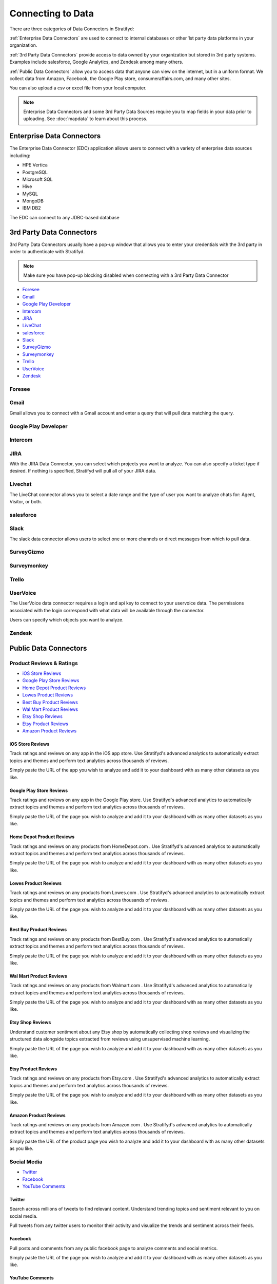.. _dataconnector:

Connecting to Data
==================


There are three categories of Data Connectors in Stratifyd:


:ref:`Enterprise Data Connectors` are used to connect to internal databases or other 1st party data platforms in your organization.


:ref:`3rd Party Data Connectors` provide access to data owned by your organization but stored in 3rd party systems.
Examples include salesforce, Google Analytics, and Zendesk among many others.


:ref:`Public Data Connectors` allow you to access data that anyone can view on the internet, but in a uniform format.
We collect data from Amazon, Facebook, the Google Play store, consumeraffairs.com, and many other sites.


You can also upload a csv or excel file from your local computer.

.. image:: csvorexcel.png


.. Note:: Enterprise Data Connectors and some 3rd Party Data Sources require you to map fields in your data prior to uploading. See :doc:`mapdata` to learn about this process.

.. _Enterprise Data Connectors:

Enterprise Data Connectors
^^^^^^^^^^^^^^^^^^^^^^^^^^^^^


The Enterprise Data Connector (EDC) application allows users to connect with a variety of enterprise data sources including:

+ HPE Vertica
+ PostgreSQL
+ Microsoft SQL
+ Hive
+ MySQL
+ MongoDB
+ IBM DB2

The EDC can connect to any JDBC-based database



.. _3rd Party Data Connectors:

3rd Party Data Connectors
^^^^^^^^^^^^^^^^^^^^^^^^^^^


3rd Party Data Connectors usually have a pop-up window that allows you to enter your credentials with the 3rd party in order to authenticate with Stratifyd.


.. Note:: Make sure you have pop-up blocking disabled when connecting with a 3rd Party Data Connector


- `Foresee`_
- `Gmail`_
- `Google Play Developer`_
- `Intercom`_
- `JIRA`_
- `LiveChat`_
- `salesforce`_
- `Slack`_
- `SurveyGizmo`_
- `Surveymonkey`_
- `Trello`_
- `UserVoice`_
- `Zendesk`_


Foresee
~~~~~~~~

.. image:: foresee.png



Gmail
~~~~~~

Gmail allows you to connect with a Gmail account and enter a query that will pull data matching the query.


.. image:: gmail.png



Google Play Developer
~~~~~~~~~~~~~~~~~~~~~~~~



Intercom
~~~~~~~~~~


JIRA
~~~~~~

.. image:: jira.png


With the JIRA Data Connector, you can select which projects you want to analyze. You can also specify a ticket type if desired. If nothing is specified, Stratifyd will pull all of your JIRA data.


Livechat
~~~~~~~~~~~

The LiveChat connector allows you to select a date range and the type of user you want to analyze chats for: Agent, Visitor, or both.


.. image:: livechat.png


salesforce
~~~~~~~~~~

.. image:: salesforce.png



Slack
~~~~~~~

The slack data connector allows users to select one or more channels or direct messages from which to pull data.


.. image:: slack.png


SurveyGizmo
~~~~~~~~~~~~~


Surveymonkey
~~~~~~~~~~~~~~

.. image:: surveymonkey.png



Trello
~~~~~~~



UserVoice
~~~~~~~~~~

The UserVoice data connector requires a login and api key to connect to your uservoice data. The permissions associated with the login correspond with what data will be available through the connector.


.. image:: uservoice.png


Users can specify which objects you want to analyze.



Zendesk
~~~~~~~~




.. _Public Data Connectors:

Public Data Connectors
^^^^^^^^^^^^^^^^^^^^^^^^


Product Reviews & Ratings
~~~~~~~~~~~~~~~~~~~~~~~~~~

+ `iOS Store Reviews`_
+ `Google Play Store Reviews`_
+ `Home Depot Product Reviews`_
+ `Lowes Product Reviews`_
+ `Best Buy Product Reviews`_
+ `Wal Mart Product Reviews`_
+ `Etsy Shop Reviews`_
+ `Etsy Product Reviews`_
+ `Amazon Product Reviews`_


iOS Store Reviews
---------------------------

Track ratings and reviews on any app in the iOS app store. Use Stratifyd's advanced analytics to automatically extract topics and themes and perform text analytics across thousands of reviews.

.. image:: iosstore.png

Simply paste the URL of the app you wish to analyze and add it to your dashboard with as many other datasets as you like.

Google Play Store Reviews
---------------------------

Track ratings and reviews on any app in the Google Play store. Use Stratifyd's advanced analytics to automatically extract topics and themes and perform text analytics across thousands of reviews.

.. image:: google-play.png

Simply paste the URL of the page you wish to analyze and add it to your dashboard with as many other datasets as you like.

Home Depot Product Reviews
---------------------------

Track ratings and reviews on any products from HomeDepot.com . Use Stratifyd's advanced analytics to automatically extract topics and themes and perform text analytics across thousands of reviews.

.. image:: homedepot.png

Simply paste the URL of the page you wish to analyze and add it to your dashboard with as many other datasets as you like.

Lowes Product Reviews
---------------------------

Track ratings and reviews on any products from Lowes.com . Use Stratifyd's advanced analytics to automatically extract topics and themes and perform text analytics across thousands of reviews.

.. image:: lowes.png

Simply paste the URL of the page you wish to analyze and add it to your dashboard with as many other datasets as you like.

Best Buy Product Reviews
---------------------------

Track ratings and reviews on any products from BestBuy.com . Use Stratifyd's advanced analytics to automatically extract topics and themes and perform text analytics across thousands of reviews.

.. image:: bestbuy.png

Simply paste the URL of the page you wish to analyze and add it to your dashboard with as many other datasets as you like.

Wal Mart Product Reviews
---------------------------

Track ratings and reviews on any products from Walmart.com . Use Stratifyd's advanced analytics to automatically extract topics and themes and perform text analytics across thousands of reviews.

.. image:: walmart.png

Simply paste the URL of the page you wish to analyze and add it to your dashboard with as many other datasets as you like.

Etsy Shop Reviews
---------------------------

Understand customer sentiment about any Etsy shop by automatically collecting shop reviews and visualizing the structured data alongside topics extracted from reviews using unsupervised machine learning.

.. image:: etsy-shop.png

Simply paste the URL of the page you wish to analyze and add it to your dashboard with as many other datasets as you like.

Etsy Product Reviews
---------------------------

Track ratings and reviews on any products from Etsy.com . Use Stratifyd's advanced analytics to automatically extract topics and themes and perform text analytics across thousands of reviews.

.. image:: etsy-listing.png

Simply paste the URL of the page you wish to analyze and add it to your dashboard with as many other datasets as you like.

Amazon Product Reviews
---------------------------

Track ratings and reviews on any products from Amazon.com . Use Stratifyd's advanced analytics to automatically extract topics and themes and perform text analytics across thousands of reviews.

.. image:: amazon.png

Simply paste the URL of the product page you wish to analyze and add it to your dashboard with as many other datasets as you like.


Social Media
~~~~~~~~~~~~~

+ `Twitter`_
+ `Facebook`_
+ `YouTube Comments`_



Twitter
---------------------------

Search across millions of tweets to find relevant content. Understand trending topics and sentiment relevant to you on social media.

.. image:: twittersearch.png

Pull tweets from any twitter users to monitor their activity and visualize the trends and sentiment across their feeds.

.. image:: twitteruser.png


Facebook
---------------------------

Pull posts and comments from any public facebook page to analyze comments and social metrics.

.. image:: facebook.png

Simply paste the URL of the page you wish to analyze and add it to your dashboard with as many other datasets as you like.


YouTube Comments
---------------------------

Analyze comments from any YouTube video and automatically extract common themes using text analysis.

.. image:: youtube.png

Simply paste the URL of the video you wish to analyze and add it to your dashboard with as many other datasets as you like.



Customer/HR Feedback
~~~~~~~~~~~~~~~~~~~~~~~~~

+ `Consumer Financial Protection Bureau`_
+ `Indeed`_
+ `Consumer Affairs`_



Consumer Financial Protection Bureau
--------------------------------------

Explore the CFPB database, full of hundreds of thousands of consumer reports about financial institutions. Compare across products, companies, or consumer issue. Leverage Stratifyd's unsupervised learning to automatically detect topics and trends within the consumer responses.

.. image:: cfpb.png

Simply select the companies or products you wish to analyze. If left blank, Stratifyd will analyze all companies and products in CFPB. Add this data to your dashboard along with as many other datasets as you like.

Indeed
---------------------------

Understand employee reviews about any company on indeed.com . Use Stratifyd's unsupervised learning to correlate topics within reviews to employee ratings in categories like Work/Life Balance, Benefits & Compensation, or Job Culture.

.. image:: indeed.png

Simply select the companies you wish to analyze and add it to your dashboard with as many other datasets as you like.

Consumer Affairs
---------------------------

Analyze consumer complaints about hundreds of companies on ConsumerAffairs.com . Use Stratifyd's unsupervised learning to correlate automatically extracted topics within reviews to customer ratings or compare across competitors.

.. image:: consumeraffairs.png

Simply select the companies you wish to analyze and add the dataset to your dashboard with as many other datasets as you like.


.. _Stratifyd SDK:

Stratifyd SDK
^^^^^^^^^^^^^^

The Stratifyd SDK should be used to upload files more than 500 MB.

It can also be used to develop custom connections and/or schedule uploads.



We offer a node.js wrapper for our SDK.
https://www.npmjs.com/package/signals-api


To generate an API key:

1. go to Settings in the left-hand menu from the Stratifyd homepage.

2. In the Settings page, click the button to generate an api key towards the bottom.

3. This API key will be generated and downloaded in JSON format to be included in your application.

After the API key has been generated, you can always download it again from the Settings page.

.. image:: apikey.png

The "Revoke" button will immediately invalidate the API key from further use.

.. Note:: API keys can only be generated by authenticated users. All API keys are tied exclusively to a single user account.


.. _Data Stream Manager:

Data Stream Manager
^^^^^^^^^^^^^^^^^^^^^^^^^^^

Once you've established a connection to your data, Stratifyd will automatically generate a "Stream"

.. image:: streammanager.png